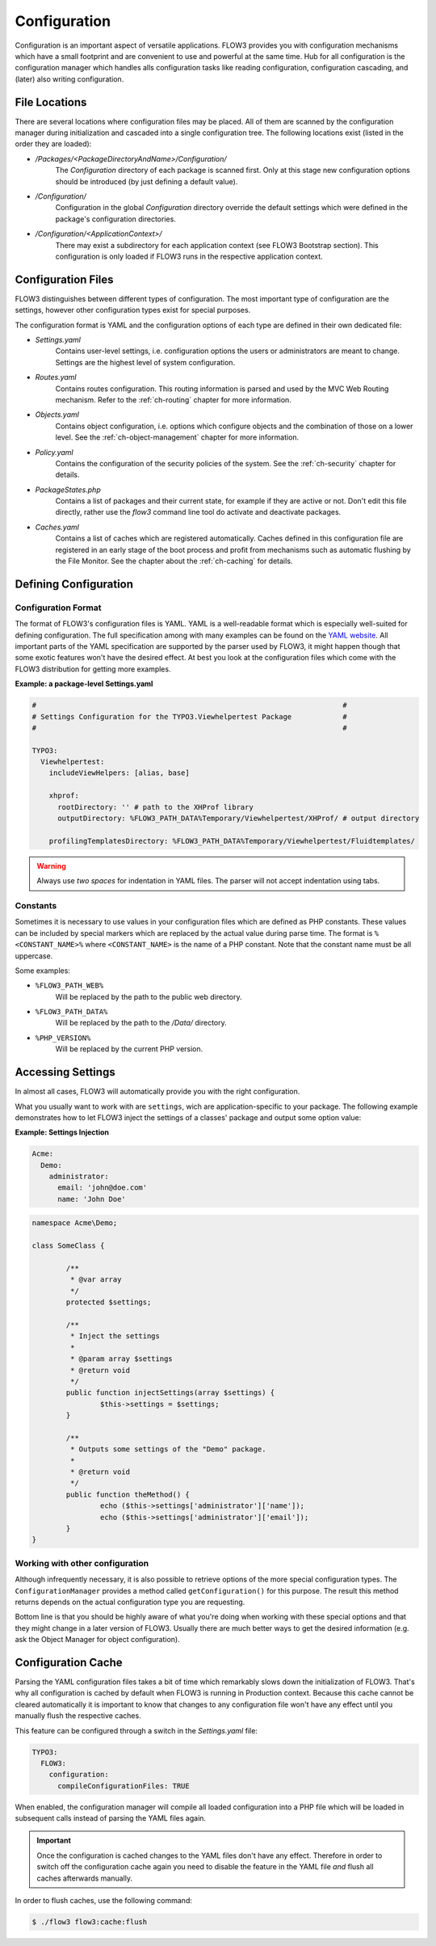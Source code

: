 ﻿=============
Configuration
=============

.. sectionauthor:: Robert Lemke <robert@typo3.org>

Configuration is an important aspect of versatile applications. FLOW3 provides you with
configuration mechanisms which have a small footprint and are convenient to use and
powerful at the same time. Hub for all configuration is the configuration manager which
handles alls configuration tasks like reading configuration, configuration cascading, and
(later) also writing configuration.

File Locations
==============

There are several locations where configuration files may be placed. All of them are
scanned by the configuration manager during initialization and cascaded into a single
configuration tree. The following locations exist (listed in the order they are loaded):

* */Packages/<PackageDirectoryAndName>/Configuration/*
	The *Configuration* directory of each package is scanned first. Only at this stage new
	configuration options should be introduced (by just defining a default value).
* */Configuration/*
	Configuration in the global *Configuration* directory override the default settings
	which were defined in the package's configuration directories.
* */Configuration/<ApplicationContext>/*
	There may exist a subdirectory for each application context (see FLOW3 Bootstrap
	section). This configuration is only loaded if FLOW3 runs in the respective
	application context.

Configuration Files
===================

FLOW3 distinguishes between different types of configuration. The most important type of
configuration are the settings, however other configuration types exist for special
purposes.

The configuration format is YAML and the configuration options of each type are
defined in their own dedicated file:

* *Settings.yaml*
	Contains user-level settings, i.e. configuration options the users or administrators
	are meant to change. Settings are the highest level of system configuration.
* *Routes.yaml*
	Contains routes configuration. This routing information is parsed and used by the MVC
	Web Routing mechanism. Refer to the :ref:`ch-routing` chapter for more information.
* *Objects.yaml*
	Contains object configuration, i.e. options which configure objects and the
	combination of those on a lower level. See the :ref:`ch-object-management` chapter for more
	information.
* *Policy.yaml*
	Contains the configuration of the security policies of the system. See the :ref:`ch-security`
	chapter for details.
* *PackageStates.php*
	Contains a list of packages and their current state, for  example if they are active
	or not. Don't edit this file directly, rather use the *flow3* command line tool do
	activate and deactivate packages.
* *Caches.yaml*
	Contains a list of caches which are registered automatically. Caches defined in this
	configuration file are registered in an early stage of the boot process and profit
	from mechanisms such as automatic flushing by the File Monitor. See the chapter about
	the :ref:`ch-caching` for details.

Defining Configuration
======================

Configuration Format
--------------------

The format of FLOW3's configuration files is YAML. YAML is a well-readable format which is
especially well-suited for defining configuration. The full specification among with many
examples can be found on the `YAML website <http://www.yaml.org/>`_. All important parts of the YAML
specification are supported by the parser used by FLOW3, it might happen though that some
exotic features won't have the desired effect. At best you look at the configuration files
which come with the FLOW3 distribution for getting more examples.

**Example: a package-level Settings.yaml**

.. code-block:: yaml

	#                                                                        #
	# Settings Configuration for the TYPO3.Viewhelpertest Package            #
	#                                                                        #

	TYPO3:
	  Viewhelpertest:
	    includeViewHelpers: [alias, base]

	    xhprof:
	      rootDirectory: '' # path to the XHProf library
	      outputDirectory: %FLOW3_PATH_DATA%Temporary/Viewhelpertest/XHProf/ # output directory

	    profilingTemplatesDirectory: %FLOW3_PATH_DATA%Temporary/Viewhelpertest/Fluidtemplates/


.. warning:: Always use *two spaces* for indentation in YAML files. The parser will not
	accept indentation using tabs.

Constants
---------

Sometimes it is necessary to use values in your configuration files which are defined as
PHP constants. These values can be included by special markers which are replaced by the
actual value during parse time. The format is ``%<CONSTANT_NAME>%`` where
``<CONSTANT_NAME>`` is the name of a PHP constant. Note that the constant name must be all
uppercase.

Some examples:

* ``%FLOW3_PATH_WEB%``
	Will be replaced by the path to the public web directory.
* ``%FLOW3_PATH_DATA%``
	Will be replaced by the path to the */Data/* directory.
* ``%PHP_VERSION%``
	Will be replaced by the current PHP version.

Accessing Settings
==================

In almost all cases, FLOW3 will automatically provide you with the right configuration.

What you usually want to work with are ``settings``, wich are application-specific to
your package. The following example demonstrates how to let FLOW3 inject the settings
of a classes' package and output some option value:

**Example: Settings Injection**

.. code-block:: yaml

	Acme:
	  Demo:
	    administrator:
	      email: 'john@doe.com'
	      name: 'John Doe'

.. code-block:: php

	namespace Acme\Demo;

	class SomeClass {

		/**
		 * @var array
		 */
		protected $settings;

		/**
		 * Inject the settings
		 *
		 * @param array $settings
		 * @return void
		 */
		public function injectSettings(array $settings) {
			$this->settings = $settings;
		}

		/**
		 * Outputs some settings of the "Demo" package.
		 *
		 * @return void
		 */
		public function theMethod() {
			echo ($this->settings['administrator']['name']);
			echo ($this->settings['administrator']['email']);
		}
	}

Working with other configuration
--------------------------------

Although infrequently necessary, it is also possible to retrieve options of the more
special configuration types. The ``ConfigurationManager`` provides a method called
``getConfiguration()`` for this purpose. The result this method returns depends on the
actual configuration type you are requesting.

Bottom line is that you should be highly aware of what you're doing when working with
these special options and that they might change in a later version of FLOW3. Usually
there are much better ways to get the desired information (e.g. ask the Object Manager for
object configuration).

Configuration Cache
===================

Parsing the YAML configuration files takes a bit of time which remarkably slows down the
initialization of FLOW3. That's why all configuration is cached by default when FLOW3 is
running in Production context. Because this cache cannot be cleared automatically it is
important to know that changes to any configuration file won't have any effect until you
manually flush the respective caches.

This feature can be configured through a switch in the *Settings.yaml* file:

.. code-block:: yaml

	TYPO3:
	  FLOW3:
	    configuration:
	      compileConfigurationFiles: TRUE

When enabled, the configuration manager will compile all loaded configuration into a PHP
file which will be loaded in subsequent calls instead of parsing the YAML files again.

.. important::

	Once the configuration is cached changes to the YAML files don't have any effect.
	Therefore in order to switch off the configuration cache again you need to disable the
	feature in the YAML file *and* flush all caches afterwards manually.

In order to flush caches, use the following command:


.. code-block:: bash

	$ ./flow3 flow3:cache:flush
